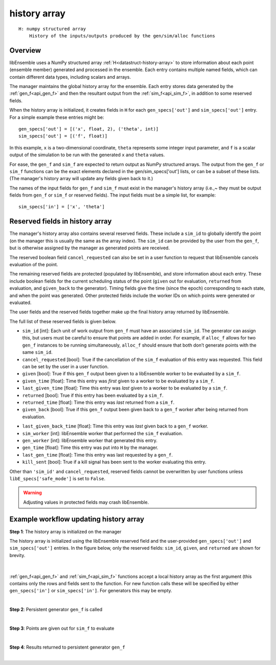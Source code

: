 .. _datastruct-history-array:

history array
=============
::

    H: numpy structured array
        History of the inputs/outputs produced by the gen/sim/alloc functions

Overview
--------

libEnsemble uses a NumPy structured array :ref:`H<datastruct-history-array>` to
store information about each point (ensemble member) generated and processed in the ensemble.
Each entry contains multiple named fields, which can contain different data types,
including scalars and arrays.

The manager maintains the global history array for the ensemble. Each entry stores
data generated by the :ref:`gen_f<api_gen_f>` and then the resultant output from the
:ref:`sim_f<api_sim_f>`, in addition to some reserved fields.

When the history array is initialized, it creates fields in ``H`` for each
``gen_specs['out']`` and ``sim_specs['out']`` entry. For a simple
example these entries might be::

    gen_specs['out'] = [('x', float, 2), ('theta', int)]
    sim_specs['out'] = [('f', float)]

In this example, ``x`` is a two-dimensional coordinate, ``theta`` represents some
integer input parameter, and ``f`` is a scalar output of the simulation to be
run with the generated ``x`` and ``theta`` values.

For ease, the ``gen_f`` and ``sim_f`` are expected to return output as NumPy
structured arrays. The output from the ``gen_f`` or ``sim_f`` functions can be
the exact elements declared in the gen/sim_specs['out'] lists, or can be a
subset of these lists. (The manager's history array will update any fields given
back to it.)

The names of the input fields for ``gen_f`` and ``sim_f`` must exist in the manager's
history array (i.e.,~ they must be output fields from ``gen_f`` or ``sim_f`` or
reserved fields). The input fields must be a simple list, for example::

    sim_specs['in'] = ['x', 'theta']


Reserved fields in history array
--------------------------------

The manager's history array also contains several reserved fields. These
include a ``sim_id`` to globally identify the point (on the manager this is
usually the same as the array index). The ``sim_id`` can be provided by the
user from the ``gen_f``, but is otherwise assigned by the manager as generated
points are received.

The reserved boolean field ``cancel_requested`` can also be set in a user
function to request that libEnsemble cancels evaluation of the point.

The remaining reserved fields are protected (populated by libEnsemble), and
store information about each entry. These include boolean fields for the current
scheduling status of the point (``given`` out for evaluation, ``returned`` from
evaluation, and ``given_back`` to the generator). Timing fields give the time
(since the epoch) corresponding to each state, and when the point was generated.
Other protected fields include the worker IDs on which points were generated or
evaluated.

The user fields and the reserved fields together make up the final history array
returned by libEnsemble.

The full list of these reserved fields is given below.

.. TODO separate list by protected field or field a user can set]

* ``sim_id`` [int]: Each unit of work output from ``gen_f`` must have an
  associated ``sim_id``. The generator can assign this, but users must be
  careful to ensure that points are added in order. For example, if ``alloc_f``
  allows for two ``gen_f`` instances to be running simultaneously, ``alloc_f``
  should ensure that both don’t generate points with the same ``sim_id``.

* ``cancel_requested`` [bool]: True if the cancellation of the ``sim_f`` evaluation of this
  entry was requested. This field can be set by the user in a user function.

* ``given`` [bool]: True if this ``gen_f`` output been given to a libEnsemble
  worker to be evaluated by a ``sim_f``.

* ``given_time`` [float]: Time this entry
  was *first* given to a worker to be evaluated by a ``sim_f``.

* ``last_given_time`` [float]: Time this entry
  was *last* given to a worker to be evaluated by a ``sim_f``.

* ``returned`` [bool]: True if this entry has been evaluated by a ``sim_f``.

* ``returned_time`` [float]: Time this entry was *last* returned from a ``sim_f``.

* ``given_back`` [bool]: True if this ``gen_f`` output been given back to a ``gen_f``
  worker after being returned from evaluation.

.. * ``given_back_time`` [float]: Time this entry
..   was *first* given back to a ``gen_f`` worker.

* ``last_given_back_time`` [float]: Time this entry
  was *last* given back to a ``gen_f`` worker.

* ``sim_worker`` [int]: libEnsemble worker that performed the ``sim_f`` evaluation.

* ``gen_worker`` [int]: libEnsemble worker that generated this entry.

* ``gen_time`` [float]: Time this entry was put into ``H`` by the manager.

* ``last_gen_time`` [float]: Time this entry was last requested by a ``gen_f``.

* ``kill_sent`` [bool]: True if a kill signal has been sent to the worker evaluating this entry.

Other than ``'sim_id'`` and ``cancel_requested``, reserved fields cannot be
overwritten by user functions unless ``libE_specs['safe_mode']`` is set to ``False``.

.. warning::
  Adjusting values in protected fields may crash libEnsemble.


Example workflow updating history array
---------------------------------------

**Step 1**: The history array is initialized on the manager

The history array is initialized using the libEnsemble reserved field and the
user-provided ``gen_specs['out']`` and ``sim_specs['out']`` entries.
In the figure below, only the
reserved fields: ``sim_id``, ``given``, and ``returned`` are shown for brevity.

.. figure:: ../images/history_init.png
   :scale: 40
   :align: center

|

:ref:`gen_f<api_gen_f>` and :ref:`sim_f<api_sim_f>` functions accept a local history
array as the first argument (this contains only the rows and fields sent to the function.
For new function calls these will be specified by either ``gen_specs['in']``  or
``sim_specs['in']``. For generators this may be empty.

|

**Step 2**: Persistent generator ``gen_f`` is called

.. image:: ../images/history_gen1.png

|

**Step 3**: Points are given out for ``sim_f`` to evaluate

.. image:: ../images/history_sim1.png

|

**Step 4**: Results returned to persistent generator ``gen_f``

.. image:: ../images/history_gen2.png

|
